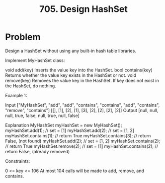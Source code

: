 :PROPERTIES:
:ID:       5a2d8c07-3504-4646-98fe-e0a9ef389759
:ROAM_REFS: https://leetcode.com/problems/design-hashset/description/
:END:
#+title: 705. Design HashSet

* Problem
Design a HashSet without using any built-in hash table libraries.

Implement MyHashSet class:

void add(key) Inserts the value key into the HashSet.
bool contains(key) Returns whether the value key exists in the HashSet or not.
void remove(key) Removes the value key in the HashSet. If key does not exist in the HashSet, do nothing.


Example 1:

Input
["MyHashSet", "add", "add", "contains", "contains", "add", "contains", "remove", "contains"]
[[], [1], [2], [1], [3], [2], [2], [2], [2]]
Output
[null, null, null, true, false, null, true, null, false]

Explanation
MyHashSet myHashSet = new MyHashSet();
myHashSet.add(1);      // set = [1]
myHashSet.add(2);      // set = [1, 2]
myHashSet.contains(1); // return True
myHashSet.contains(3); // return False, (not found)
myHashSet.add(2);      // set = [1, 2]
myHashSet.contains(2); // return True
myHashSet.remove(2);   // set = [1]
myHashSet.contains(2); // return False, (already removed)


Constraints:

0 <= key <= 106
At most 104 calls will be made to add, remove, and contains.
